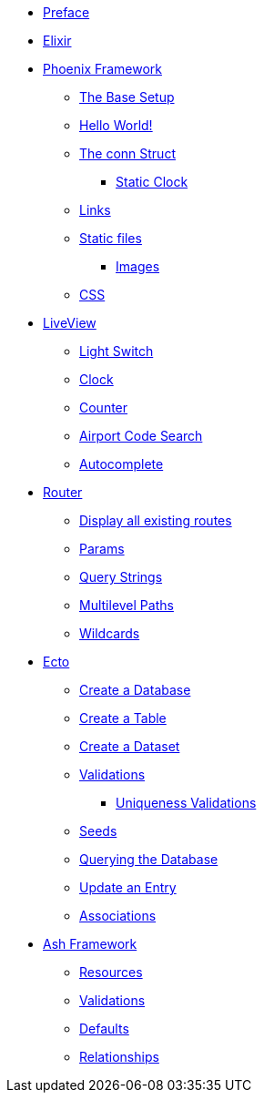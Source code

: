 * xref:index.adoc#preface[Preface]
* xref:elixir/index.adoc[Elixir]
* xref:phoenix/index.adoc[Phoenix Framework]
** xref:phoenix/index.adoc#the-base-setup[The Base Setup]
** xref:phoenix/index.adoc#hello-world[Hello World!]
** xref:phoenix/index.adoc#conn-struct[The conn Struct]
*** xref:phoenix/index.adoc#static-clock[Static Clock]
** xref:phoenix/index.adoc#links[Links]
** xref:phoenix/index.adoc#static-files[Static files]
*** xref:phoenix/index.adoc#images[Images]
** xref:phoenix/index.adoc#css[CSS]
* xref:phoenix/phoenix-liveview-basics.adoc[LiveView]
** xref:phoenix/phoenix-liveview-basics.adoc#light-switch[Light Switch]
** xref:phoenix/phoenix-liveview-basics.adoc#clock[Clock]
** xref:phoenix/phoenix-liveview-basics.adoc#counter[Counter]
** xref:phoenix/phoenix-liveview-basics.adoc#aiport-code-search[Airport Code Search]
** xref:phoenix/phoenix-liveview-basics.adoc#autocomplete[Autocomplete]
* xref:phoenix/router.adoc[Router]
** xref:phoenix/router.adoc#mix-phx-routes[Display all existing routes]
** xref:phoenix/router.adoc#router-params[Params]
** xref:phoenix/router.adoc#router-query-string[Query Strings]
** xref:phoenix/router.adoc#router-multilevel-paths[Multilevel Paths]
** xref:phoenix/router.adoc#router-wildcards[Wildcards]
* xref:phoenix/ecto-basics.adoc[Ecto]
** xref:phoenix/ecto-basics.adoc#ecto-create-database[Create a Database]
** xref:phoenix/ecto-basics.adoc#ecto-create-table[Create a Table]
** xref:phoenix/ecto-basics.adoc#ecto-create-dataset[Create a Dataset]
** xref:phoenix/ecto-basics.adoc#validations[Validations]
*** xref:phoenix/ecto-basics.adoc#ecto-uniqueness[Uniqueness Validations]
** xref:phoenix/ecto-basics.adoc#ecto-seeds[Seeds]
** xref:phoenix/ecto-basics.adoc#ecto-query[Querying the Database]
** xref:phoenix/ecto-basics.adoc#ecto-update[Update an Entry]
** xref:phoenix/ecto-basics.adoc#ecto-associations[Associations]
* xref:ash/index.adoc[Ash Framework]
** xref:ash/resources/index.adoc[Resources]
** xref:ash/validations.adoc[Validations]
** xref:ash/defaults.adoc[Defaults]
** xref:ash/relationships/index.adoc[Relationships]
